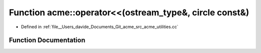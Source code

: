 .. _exhale_function_namespaceacme_1afda8ecc83eadfa61da669e6557c73247:

Function acme::operator<<(ostream_type&, circle const&)
=======================================================

- Defined in :ref:`file__Users_davide_Documents_Git_acme_src_acme_utilities.cc`


Function Documentation
----------------------


.. doxygenfunction:: acme::operator<<(ostream_type&, circle const&)
